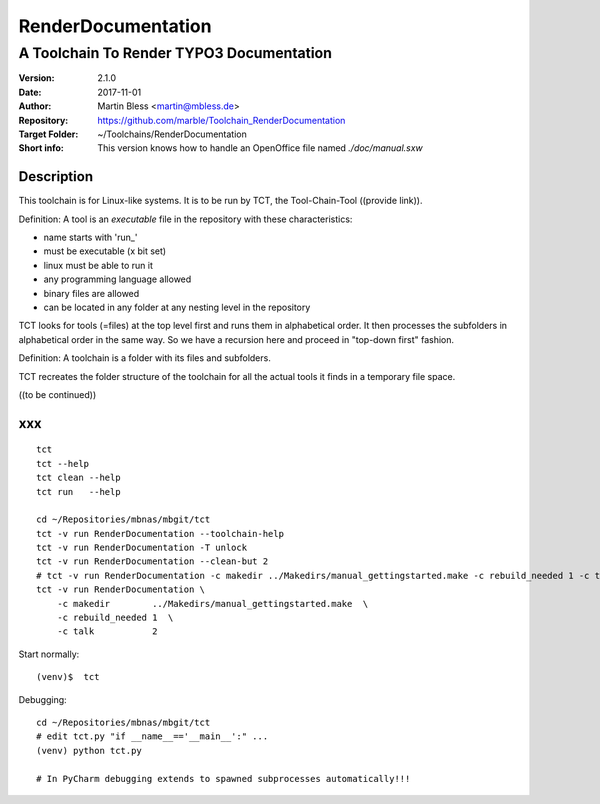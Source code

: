 .. highlight:: shell

===================
RenderDocumentation
===================


-----------------------------------------
A Toolchain To Render TYPO3 Documentation
-----------------------------------------

:Version:         2.1.0
:Date:            2017-11-01
:Author:          Martin Bless <martin@mbless.de>
:Repository:      https://github.com/marble/Toolchain_RenderDocumentation
:Target Folder:   ~/Toolchains/RenderDocumentation
:Short info:      This version knows how to handle an OpenOffice file
                  named `./doc/manual.sxw`


Description
===========

This toolchain is for Linux-like systems. It is to be run by
TCT, the Tool-Chain-Tool ((provide link)).

Definition: A tool is an *executable* file in the repository
with these characteristics:

-  name starts with 'run_'
-  must be executable (x bit set)
-  linux must be able to run it
-  any programming language allowed
-  binary files are allowed
-  can be located in any folder at any nesting level in the
   repository

TCT looks for tools (=files) at the top level first and runs
them in alphabetical order. It then processes the subfolders
in alphabetical order in the same way. So we have a recursion
here and proceed in "top-down first" fashion.

Definition: A toolchain is a folder with its files and subfolders.

TCT recreates the folder structure of the toolchain for all the
actual tools it finds in a temporary file space.

((to be continued))


xxx
===

::

   tct
   tct --help
   tct clean --help
   tct run   --help

   cd ~/Repositories/mbnas/mbgit/tct
   tct -v run RenderDocumentation --toolchain-help
   tct -v run RenderDocumentation -T unlock
   tct -v run RenderDocumentation --clean-but 2
   # tct -v run RenderDocumentation -c makedir ../Makedirs/manual_gettingstarted.make -c rebuild_needed 1 -c talk 2
   tct -v run RenderDocumentation \
       -c makedir        ../Makedirs/manual_gettingstarted.make  \
       -c rebuild_needed 1  \
       -c talk           2


Start normally::

   (venv)$  tct

Debugging::

   cd ~/Repositories/mbnas/mbgit/tct
   # edit tct.py "if __name__=='__main__':" ...
   (venv) python tct.py

   # In PyCharm debugging extends to spawned subprocesses automatically!!!


